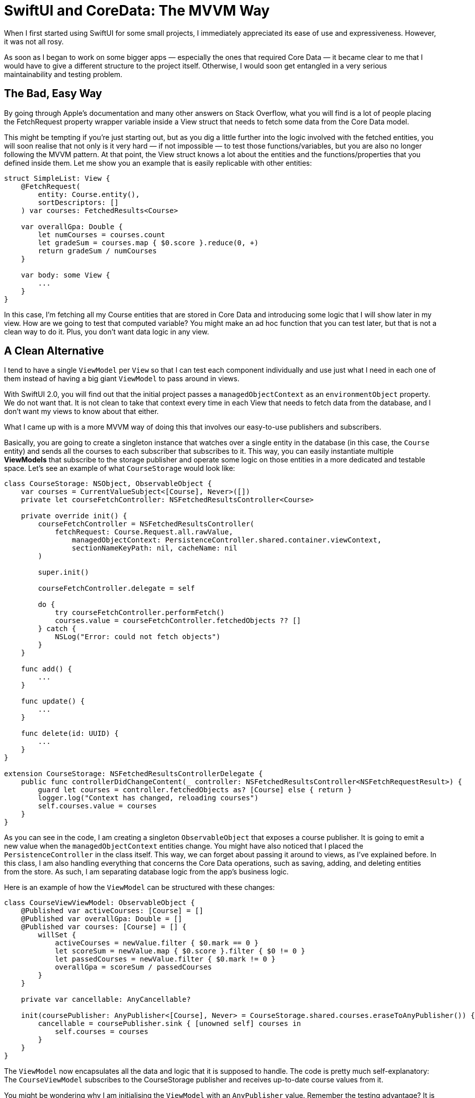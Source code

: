 :source-highlighter: rouge

= SwiftUI and CoreData: The MVVM Way

When I first started using SwiftUI for some small projects, I immediately
appreciated its ease of use and expressiveness. However, it was not all rosy.

As soon as I began to work on some bigger apps — especially the ones that
required Core Data — it became clear to me that I would have to give a different
structure to the project itself. Otherwise, I would soon get entangled in a very
serious maintainability and testing problem.

== The Bad, Easy Way 
By going through Apple’s documentation and many other
answers on Stack Overflow, what you will find is a lot of people placing the
FetchRequest property wrapper variable inside a View struct that needs to fetch
some data from the Core Data model.

This might be tempting if you’re just starting out, but as you dig a little
further into the logic involved with the fetched entities, you will soon realise
that not only is it very hard — if not impossible — to test those
functions/variables, but you are also no longer following the MVVM pattern. At
that point, the View struct knows a lot about the entities and the
functions/properties that you defined inside them. Let me show you an example
that is easily replicable with other entities:

```swift
struct SimpleList: View {
    @FetchRequest(
        entity: Course.entity(),
        sortDescriptors: []
    ) var courses: FetchedResults<Course>

    var overallGpa: Double {
        let numCourses = courses.count
        let gradeSum = courses.map { $0.score }.reduce(0, +)
        return gradeSum / numCourses
    }

    var body: some View {
        ...
    }
}
```

In this case, I’m fetching all my Course entities that are stored in Core Data
and introducing some logic that I will show later in my view. How are we going
to test that computed variable? You might make an ad hoc function that you can
test later, but that is not a clean way to do it. Plus, you don’t want data
logic in any view.

== A Clean Alternative 
I tend to have a single `ViewModel` per `View` so that I
can test each component individually and use just what I need in each one of
them instead of having a big giant `ViewModel` to pass around in views.

With SwiftUI 2.0, you will find out that the initial project passes a
`managedObjectContext` as an `environmentObject` property. We do not want that.
It is not clean to take that context every time in each View that needs to fetch
data from the database, and I don’t want my views to know about that either.

What I came up with is a more MVVM way of doing this that involves our
easy-to-use publishers and subscribers.

Basically, you are going to create a singleton instance that watches over a
single entity in the database (in this case, the `Course` entity) and sends all
the courses to each subscriber that subscribes to it. This way, you can easily
instantiate multiple **ViewModels** that subscribe to the storage publisher and
operate some logic on those entities in a more dedicated and testable space.
Let’s see an example of what `CourseStorage` would look like:

```swift
class CourseStorage: NSObject, ObservableObject {
    var courses = CurrentValueSubject<[Course], Never>([])
    private let courseFetchController: NSFetchedResultsController<Course>

    private override init() {
        courseFetchController = NSFetchedResultsController(
            fetchRequest: Course.Request.all.rawValue,
                managedObjectContext: PersistenceController.shared.container.viewContext,
                sectionNameKeyPath: nil, cacheName: nil
        )

        super.init()

        courseFetchController.delegate = self

        do {
            try courseFetchController.performFetch()
            courses.value = courseFetchController.fetchedObjects ?? []
        } catch {
            NSLog("Error: could not fetch objects")
        }
    }

    func add() {
        ...
    }

    func update() {
        ...
    }

    func delete(id: UUID) {
        ...
    }
}

extension CourseStorage: NSFetchedResultsControllerDelegate {
    public func controllerDidChangeContent(_ controller: NSFetchedResultsController<NSFetchRequestResult>) {
        guard let courses = controller.fetchedObjects as? [Course] else { return }
        logger.log("Context has changed, reloading courses")
        self.courses.value = courses
    }
}
```

As you can see in the code, I am creating a singleton `ObservableObject` that
exposes a course publisher. It is going to emit a new value when the
`managedObjectContext` entities change. You might have also noticed that I
placed the `PersistenceController` in the class itself. This way, we can forget
about passing it around to views, as I’ve explained before. In this class, I am
also handling everything that concerns the Core Data operations, such as saving,
adding, and deleting entities from the store. As such, I am separating database
logic from the app’s business logic.

Here is an example of how the `ViewModel` can be structured with these changes:

```swift
class CourseViewViewModel: ObservableObject {
    @Published var activeCourses: [Course] = []
    @Published var overallGpa: Double = []
    @Published var courses: [Course] = [] {
        willSet {
            activeCourses = newValue.filter { $0.mark == 0 }
            let scoreSum = newValue.map { $0.score }.filter { $0 != 0 }
            let passedCourses = newValue.filter { $0.mark != 0 }
            overallGpa = scoreSum / passedCourses
        }
    }

    private var cancellable: AnyCancellable?

    init(coursePublisher: AnyPublisher<[Course], Never> = CourseStorage.shared.courses.eraseToAnyPublisher()) {
        cancellable = coursePublisher.sink { [unowned self] courses in
            self.courses = courses
        }
    }
}
```

The `ViewModel` now encapsulates all the data and logic that it is supposed to
handle. The code is pretty much self-explanatory: The `CourseViewModel`
subscribes to the CourseStorage publisher and receives up-to-date course values
from it.

You might be wondering why I am initialising the `ViewModel` with an
`AnyPublisher` value. Remember the testing advantage? It is precisely for this
situation. If I now want to test `CourseViewModel` and its logic, I can just
create a sample test array that contains a bunch of courses, pass that as an
array publisher to the `ViewModel`, and make all the asserts necessary for the
test.

```swift
class TestVM: XCTest {
    func simpleTest() {
        let courses = [[Course(), Course(), ...]].publisher
        let vm = CourseViewModel(coursePublisher: courses)
        ...
    }
}
```

== Final Result 
Now, I am going to show you how simple and clean the View struct
looks with these changes:

```swift
struct SimpleList: View {
    @StateObject private var viewModel = CourseViewModel()

    var body: some View {
        ...
    }
}
```

No more `managedObjectContext` passed around views. There is logic separation.
It is MVVM-compliant, easily testable, and _clean_.

== Conclusion 
I have to say that I am pretty satisfied with the results. My
components are now all structured this way and I have not found a single issue
with the implementation. This is why I encourage you to try this out so that you
can organise big projects (and smaller ones) in a well-structured, maintainable,
and more elegant way.
